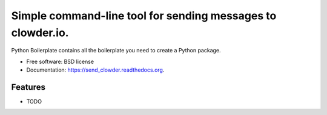 ===============================
Simple command-line tool for sending messages to clowder.io.
===============================

.. image:: https://img.shields.io/travis/etscrivner/send_clowder.svg
        :target: https://travis-ci.org/etscrivner/send_clowder

.. image:: https://img.shields.io/pypi/v/send_clowder.svg
        :target: https://pypi.python.org/pypi/send_clowder


Python Boilerplate contains all the boilerplate you need to create a Python package.

* Free software: BSD license
* Documentation: https://send_clowder.readthedocs.org.

Features
--------

* TODO
